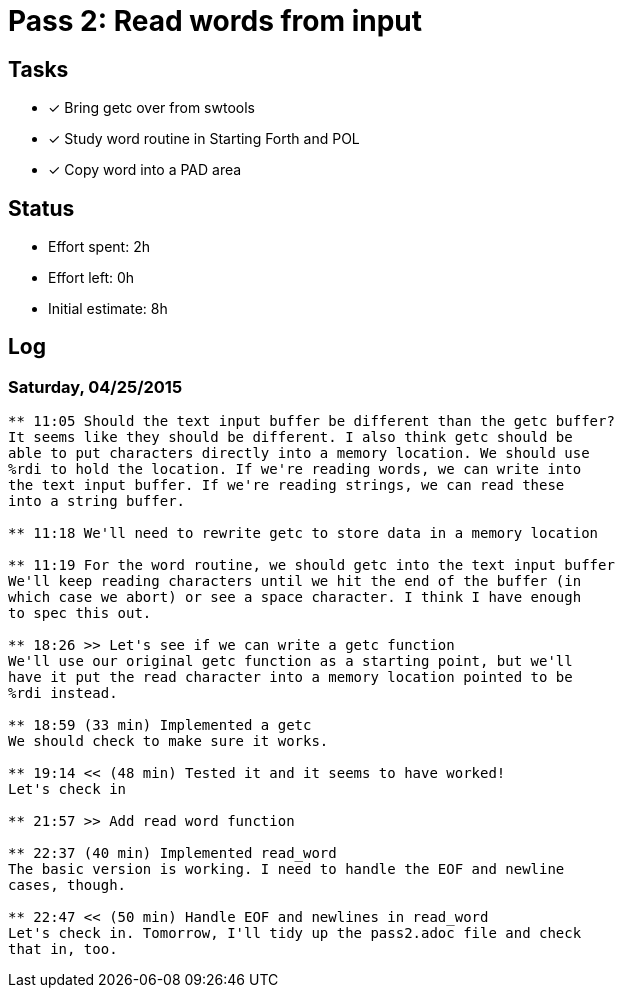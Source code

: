 = Pass 2: Read words from input

== Tasks
- [x] Bring getc over from swtools
- [x] Study word routine in Starting Forth and POL
- [x] Copy word into a PAD area


== Status
- Effort spent: 2h
- Effort left: 0h
- Initial estimate: 8h

== Log

=== Saturday, 04/25/2015

----
** 11:05 Should the text input buffer be different than the getc buffer?
It seems like they should be different. I also think getc should be
able to put characters directly into a memory location. We should use
%rdi to hold the location. If we're reading words, we can write into
the text input buffer. If we're reading strings, we can read these
into a string buffer.

** 11:18 We'll need to rewrite getc to store data in a memory location

** 11:19 For the word routine, we should getc into the text input buffer
We'll keep reading characters until we hit the end of the buffer (in
which case we abort) or see a space character. I think I have enough
to spec this out.

** 18:26 >> Let's see if we can write a getc function
We'll use our original getc function as a starting point, but we'll
have it put the read character into a memory location pointed to be
%rdi instead.

** 18:59 (33 min) Implemented a getc
We should check to make sure it works.

** 19:14 << (48 min) Tested it and it seems to have worked!
Let's check in

** 21:57 >> Add read word function

** 22:37 (40 min) Implemented read_word
The basic version is working. I need to handle the EOF and newline
cases, though.

** 22:47 << (50 min) Handle EOF and newlines in read_word
Let's check in. Tomorrow, I'll tidy up the pass2.adoc file and check
that in, too.
----
